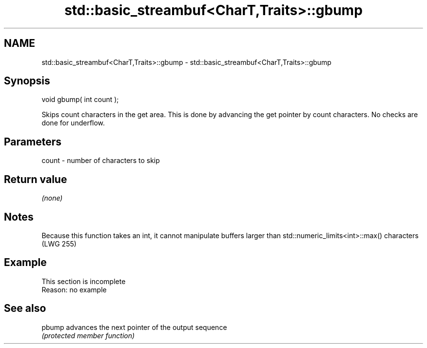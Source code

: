.TH std::basic_streambuf<CharT,Traits>::gbump 3 "2020.03.24" "http://cppreference.com" "C++ Standard Libary"
.SH NAME
std::basic_streambuf<CharT,Traits>::gbump \- std::basic_streambuf<CharT,Traits>::gbump

.SH Synopsis
   void gbump( int count );

   Skips count characters in the get area. This is done by advancing the get pointer by count characters. No checks are done for underflow.

.SH Parameters

   count - number of characters to skip

.SH Return value

   \fI(none)\fP

.SH Notes

   Because this function takes an int, it cannot manipulate buffers larger than std::numeric_limits<int>::max() characters (LWG 255)

.SH Example

    This section is incomplete
    Reason: no example

.SH See also

   pbump advances the next pointer of the output sequence
         \fI(protected member function)\fP
